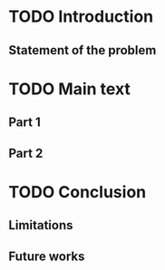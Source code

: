 * TODO Introduction

** Statement of the problem

* TODO Main text

** Part 1

** Part 2

* TODO Conclusion

** Limitations

** Future works
